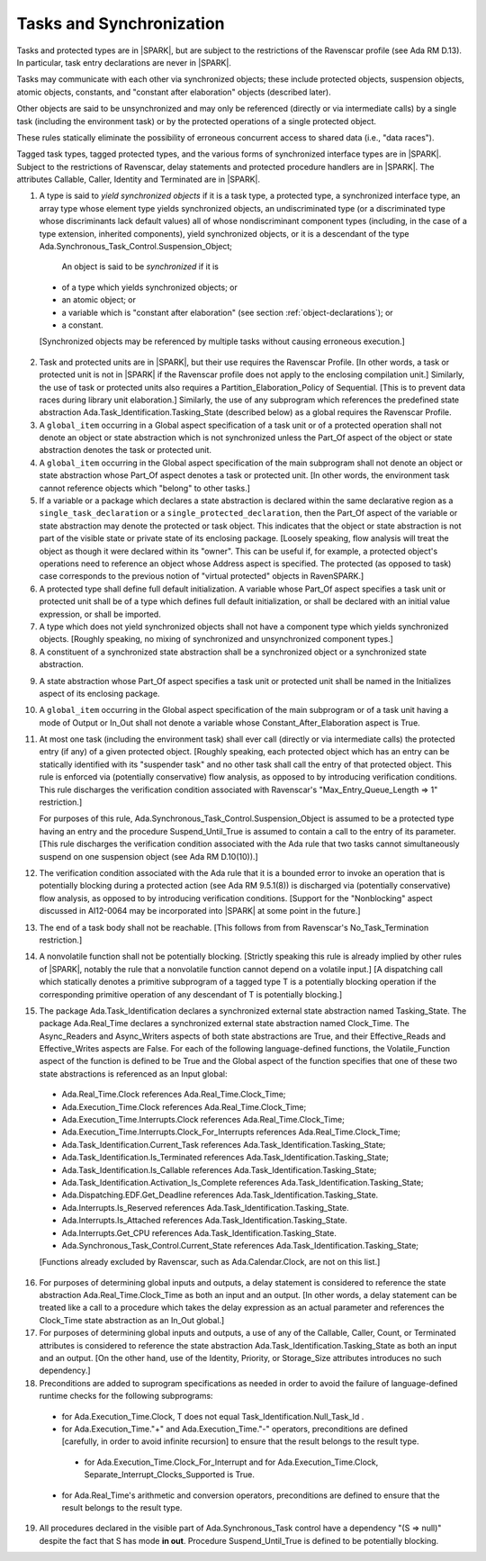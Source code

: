 .. _tasks-and-synchronization:

Tasks and Synchronization
=========================

Tasks and protected types are in |SPARK|, but are subject to the
restrictions of the Ravenscar profile (see Ada RM D.13). In particular,
task entry declarations are never in |SPARK|.

Tasks may communicate with each other via synchronized objects; these include
protected objects, suspension objects, atomic objects, constants, and
"constant after elaboration" objects (described later).

Other objects are said to be unsynchronized and may only be referenced
(directly or via intermediate calls) by a single task (including the
environment task) or by the protected operations of a single protected object.

These rules statically eliminate the possibility of erroneous concurrent
access to shared data (i.e., "data races").

Tagged task types, tagged protected types, and the various forms of
synchronized interface types are in |SPARK|. Subject to the restrictions
of Ravenscar, delay statements and protected procedure handlers are
in |SPARK|. The attributes Callable, Caller, Identity and Terminated
are in |SPARK|.

.. centered:: **Static Semantics**

1.  A type is said to *yield synchronized objects* if it is
    a task type, a protected type, a synchronized interface type,
    an array type whose element type yields synchronized objects,
    an undiscriminated type (or a discriminated type
    whose discriminants lack default values) all of whose
    nondiscriminant component types
    (including, in the case of a type extension, inherited components),
    yield synchronized objects, or it is a descendant of the type
    Ada.Synchronous_Task_Control.Suspension_Object;

   An object is said to be *synchronized* if it is

  * of a type which yields synchronized objects; or

  * an atomic object; or

  * a variable which is "constant after elaboration" (see section
    :ref:`object-declarations`); or

  * a constant.

  [Synchronized objects may be referenced by multiple tasks without causing
  erroneous execution.]

.. centered:: **Legality Rules**

.. _tu-tasks_and_synchronization-01:

2. Task and protected units are in |SPARK|, but their use requires
   the Ravenscar Profile. [In other words, a task or protected unit
   is not in |SPARK| if the Ravenscar profile does not apply to the
   enclosing compilation unit.] Similarly, the use of task or protected units
   also requires a Partition_Elaboration_Policy of Sequential. [This
   is to prevent data races during library unit elaboration.]
   Similarly, the use of any subprogram which references the
   predefined state abstraction Ada.Task_Identification.Tasking_State
   (described below) as a global requires the Ravenscar Profile.

3. A ``global_item`` occurring in a Global aspect specification of a
   task unit or of a protected operation shall not denote an object
   or state abstraction which is not synchronized unless the
   Part_Of aspect of the object or state abstraction denotes the
   task or protected unit.

4. A ``global_item`` occurring in the Global aspect specification of
   the main subprogram shall not denote an object or state abstraction
   whose Part_Of aspect denotes a task or protected unit. [In other words,
   the environment task cannot reference objects which "belong" to other
   tasks.]

5. If a variable or a package which declares a state abstraction is declared
   within the same declarative region as a ``single_task_declaration`` or a
   ``single_protected_declaration``, then the Part_Of aspect of the variable
   or state abstraction may denote the protected or task object. This indicates
   that the object or state abstraction is not part of the visible state
   or private state of its enclosing package. [Loosely speaking, flow
   analysis will treat the object as though it were declared within
   its "owner". This can be useful if, for example, a protected object's
   operations need to reference an object whose Address aspect is specified.
   The protected (as opposed to task) case corresponds to the previous notion
   of "virtual protected" objects in RavenSPARK.]

6. A protected type shall define full default initialization.
   A variable whose Part_Of aspect specifies a task unit or protected unit
   shall be of a type which defines full default initialization, or
   shall be declared with an initial value expression, or shall be
   imported.

7. A type which does not yield synchronized objects shall not have
   a component type which yields synchronized objects.
   [Roughly speaking, no mixing of synchronized and unsynchronized
   component types.]

8. A constituent of a synchronized state abstraction shall be a
   synchronized object or a synchronized state abstraction.

.. centered:: **Verification Rules**

9. A state abstraction whose Part_Of aspect specifies a task unit or
   protected unit shall be named in the Initializes aspect of its
   enclosing package.

10. A ``global_item`` occurring in the Global aspect specification of the
    main subprogram or of a task unit having a mode of Output or In_Out shall
    not denote a variable whose Constant_After_Elaboration aspect is True.

11. At most one task (including the environment task)
    shall ever call (directly or via intermediate calls) the protected
    entry (if any) of a given protected object. [Roughly speaking, each
    protected object which has an entry can be statically identified with
    its "suspender task" and no other task shall call the entry of that
    protected object. This rule is enforced via (potentially conservative)
    flow analysis, as opposed to by introducing verification conditions.
    This rule discharges the verification condition associated with Ravenscar's
    "Max_Entry_Queue_Length => 1" restriction.]

    For purposes of this rule, Ada.Synchronous_Task_Control.Suspension_Object
    is assumed to be a protected type having an entry and the procedure
    Suspend_Until_True is assumed to contain a call to the entry of its
    parameter. [This rule discharges the verification condition associated with
    the Ada rule that two tasks cannot simultaneously suspend on one
    suspension object (see Ada RM D.10(10)).]

12. The verification condition associated with the Ada rule that it is a bounded
    error to invoke an operation that is potentially blocking during a
    protected action (see Ada RM 9.5.1(8)) is discharged via (potentially
    conservative) flow analysis, as opposed to by introducing verification
    conditions. [Support for the "Nonblocking" aspect discussed in AI12-0064
    may be incorporated into |SPARK| at some point in the future.]

13. The end of a task body shall not be reachable. [This follows from
    from Ravenscar's No_Task_Termination restriction.]

14. A nonvolatile function shall not be potentially blocking.
    [Strictly speaking this rule is already implied by other rules of |SPARK|,
    notably the rule that a nonvolatile function cannot depend on a volatile
    input.]
    [A dispatching call which statically denotes a primitive subprogram
    of a tagged type T is a potentially blocking operation if
    the corresponding primitive operation of any descendant of T is
    potentially blocking.]

15. The package Ada.Task_Identification declares a synchronized
    external state abstraction named Tasking_State. The package
    Ada.Real_Time declares a synchronized external state abstraction named
    Clock_Time. The Async_Readers and Async_Writers aspects of both state
    abstractions are True, and their Effective_Reads and Effective_Writes
    aspects are False.
    For each of the following language-defined functions, the
    Volatile_Function aspect of the function is defined to be True
    and the Global aspect of the function specifies that one of these
    two state abstractions is referenced as an Input global:

  * Ada.Real_Time.Clock references Ada.Real_Time.Clock_Time;

  * Ada.Execution_Time.Clock references Ada.Real_Time.Clock_Time;

  * Ada.Execution_Time.Interrupts.Clock
    references Ada.Real_Time.Clock_Time;

  * Ada.Execution_Time.Interrupts.Clock_For_Interrupts
    references Ada.Real_Time.Clock_Time;

  * Ada.Task_Identification.Current_Task
    references Ada.Task_Identification.Tasking_State;

  * Ada.Task_Identification.Is_Terminated
    references Ada.Task_Identification.Tasking_State;

  * Ada.Task_Identification.Is_Callable
    references Ada.Task_Identification.Tasking_State;

  * Ada.Task_Identification.Activation_Is_Complete
    references Ada.Task_Identification.Tasking_State;

  * Ada.Dispatching.EDF.Get_Deadline
    references Ada.Task_Identification.Tasking_State.

  * Ada.Interrupts.Is_Reserved
    references Ada.Task_Identification.Tasking_State.

  * Ada.Interrupts.Is_Attached
    references Ada.Task_Identification.Tasking_State.

  * Ada.Interrupts.Get_CPU
    references Ada.Task_Identification.Tasking_State.

  * Ada.Synchronous_Task_Control.Current_State
    references Ada.Task_Identification.Tasking_State;

  [Functions already excluded by Ravenscar, such as Ada.Calendar.Clock, are
  not on this list.]

16. For purposes of determining global inputs and outputs, a delay
    statement is considered to reference the state abstraction
    Ada.Real_Time.Clock_Time as both an input and an output.
    [In other words, a delay statement can be treated like a call to
    a procedure which takes the delay expression as an actual parameter
    and references the Clock_Time state abstraction as an In_Out global.]

17. For purposes of determining global inputs and outputs, a use of
    any of the Callable, Caller, Count, or Terminated attributes is considered
    to reference the state abstraction
    Ada.Task_Identification.Tasking_State as both an input and an output.
    [On the other hand, use of the Identity, Priority, or Storage_Size
    attributes introduces no such dependency.]

18. Preconditions are added to suprogram specifications as needed in order
    to avoid the failure of language-defined runtime checks for the
    following subprograms:

  * for Ada.Execution_Time.Clock, T does not equal
    Task_Identification.Null_Task_Id .

  * for Ada.Execution_Time."+" and Ada.Execution_Time."-" operators,
    preconditions are defined [carefully, in order to avoid
    infinite recursion] to ensure that the result belongs to the result type.

   * for Ada.Execution_Time.Clock_For_Interrupt
     and for Ada.Execution_Time.Clock,
     Separate_Interrupt_Clocks_Supported is True.

  * for Ada.Real_Time's arithmetic and conversion  operators,
    preconditions are defined to ensure that the result belongs to the
    result type.

19. All procedures declared in the visible part of Ada.Synchronous_Task
    control have a dependency "(S => null)" despite the fact that
    S has mode **in out**. Procedure Suspend_Until_True is defined
    to be potentially blocking.

.. _etu-tasks_and_synchronization:
